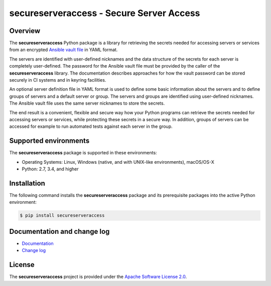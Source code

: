 secureserveraccess - Secure Server Access
=========================================

.. image:: https://badge.fury.io/py/secureserveraccess.svg
    :target: https://pypi.python.org/pypi/secureserveraccess/
    :alt: Version on Pypi

.. image:: https://github.com/andy-maier/secureserveraccess/workflows/test/badge.svg?branch=master
    :target: https://github.com/andy-maier/secureserveraccess/actions/
    :alt: Actions status

.. image:: https://readthedocs.org/projects/secureserveraccess/badge/?version=latest
    :target: https://readthedocs.org/projects/secureserveraccess/builds/
    :alt: Docs build status (master)

.. image:: https://coveralls.io/repos/github/andy-maier/secureserveraccess/badge.svg?branch=master
    :target: https://coveralls.io/github/andy-maier/secureserveraccess?branch=master
    :alt: Test coverage (master)


Overview
--------

The **secureserveraccess** Python package is a library for retrieving the
secrets needed for accessing servers or services from an encrypted
`Ansible vault file`_ in YAML format.

The servers are identified with user-defined nicknames and the data structure
of the secrets for each server is completely user-defined. The password for the
Ansible vault file must be provided by the caller of the **secureserveraccess**
library. The documentation describes approaches for how the vault password can
be stored securely in CI systems and in keyring facilities.

An optional server definition file in YAML format is used to define some basic
information about the servers and to define groups of servers and a default
server or group. The servers and groups are identified using user-defined
nicknames. The Ansible vault file uses the same server nicknames to store the
secrets.

The end result is a convenient, flexible and secure way how your Python programs
can retrieve the secrets needed for accessing servers or services, while
protecting these secrets in a secure way. In addition, groups of servers can be
accessed for example to run automated tests against each server in the group.


.. _`Supported environments`:

Supported environments
----------------------

The **secureserveraccess** package is supported in these environments:

* Operating Systems: Linux, Windows (native, and with UNIX-like environments),
  macOS/OS-X

* Python: 2.7, 3.4, and higher


.. _`Installation`:

Installation
------------

The following command installs the **secureserveraccess** package and its
prerequisite packages into the active Python environment:

.. code-block:: bash

    $ pip install secureserveraccess


.. _`Documentation and change log`:

Documentation and change log
----------------------------

* `Documentation`_
* `Change log`_


License
-------

The **secureserveraccess** project is provided under the
`Apache Software License 2.0 <https://raw.githubusercontent.com/andy-maier/secureserveraccess/master/LICENSE>`_.


.. # Links:

.. _`Ansible vault file`: https://docs.ansible.com/ansible/latest/user_guide/vault.html
.. _`Documentation`: https://secureserveraccess.readthedocs.io/en/latest/
.. _`Change log`: https://secureserveraccess.readthedocs.io/en/latest/changes.html

